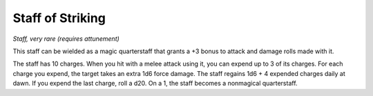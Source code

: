 Staff of Striking
------------------------------------------------------


*Staff, very rare (requires attunement)*

This staff can be wielded as a magic quarterstaff that grants a +3 bonus
to attack and damage rolls made with it.

The staff has 10 charges. When you hit with a melee attack using it, you
can expend up to 3 of its charges. For each charge you expend, the
target takes an extra 1d6 force damage. The staff regains 1d6 + 4
expended charges daily at dawn. If you expend the last charge, roll a
d20. On a 1, the staff becomes a nonmagical quarterstaff.

